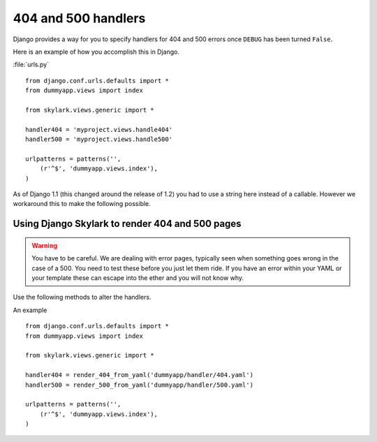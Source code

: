 ====================
404 and 500 handlers
====================

Django provides a way for you to specify handlers for 404 and 500 errors once
``DEBUG`` has been turned ``False``.

Here is an example of how you accomplish this in Django.

:file:`urls.py` ::

    from django.conf.urls.defaults import *
    from dummyapp.views import index

    from skylark.views.generic import *

    handler404 = 'myproject.views.handle404'
    handler500 = 'myproject.views.handle500'

    urlpatterns = patterns('',
        (r'^$', 'dummyapp.views.index'),
    )

As of Django 1.1 (this changed around the release of 1.2) you had to use a
string here instead of a callable.  However we workaround this to make the
following possible.

Using Django Skylark to render 404 and 500 pages
---------------------------------------------

.. warning:: You have to be careful.  We are dealing with error pages, typically
    seen when something goes wrong in the case of a 500.  You need to test these
    before you just let them ride.  If you have an error within your YAML or
    your template these can escape into the ether and you will not know why.

Use the following methods to alter the handlers.

.. method:: render_404_from_yaml(yaml_filename)
    
    For, you guessed it, 404 handlers.

.. method:: render_500_from_yaml(yaml_filename)

    For, uh yup, 500 handlers

An example ::

    from django.conf.urls.defaults import *
    from dummyapp.views import index

    from skylark.views.generic import *

    handler404 = render_404_from_yaml('dummyapp/handler/404.yaml')
    handler500 = render_500_from_yaml('dummyapp/handler/500.yaml')

    urlpatterns = patterns('',
        (r'^$', 'dummyapp.views.index'),
    )
